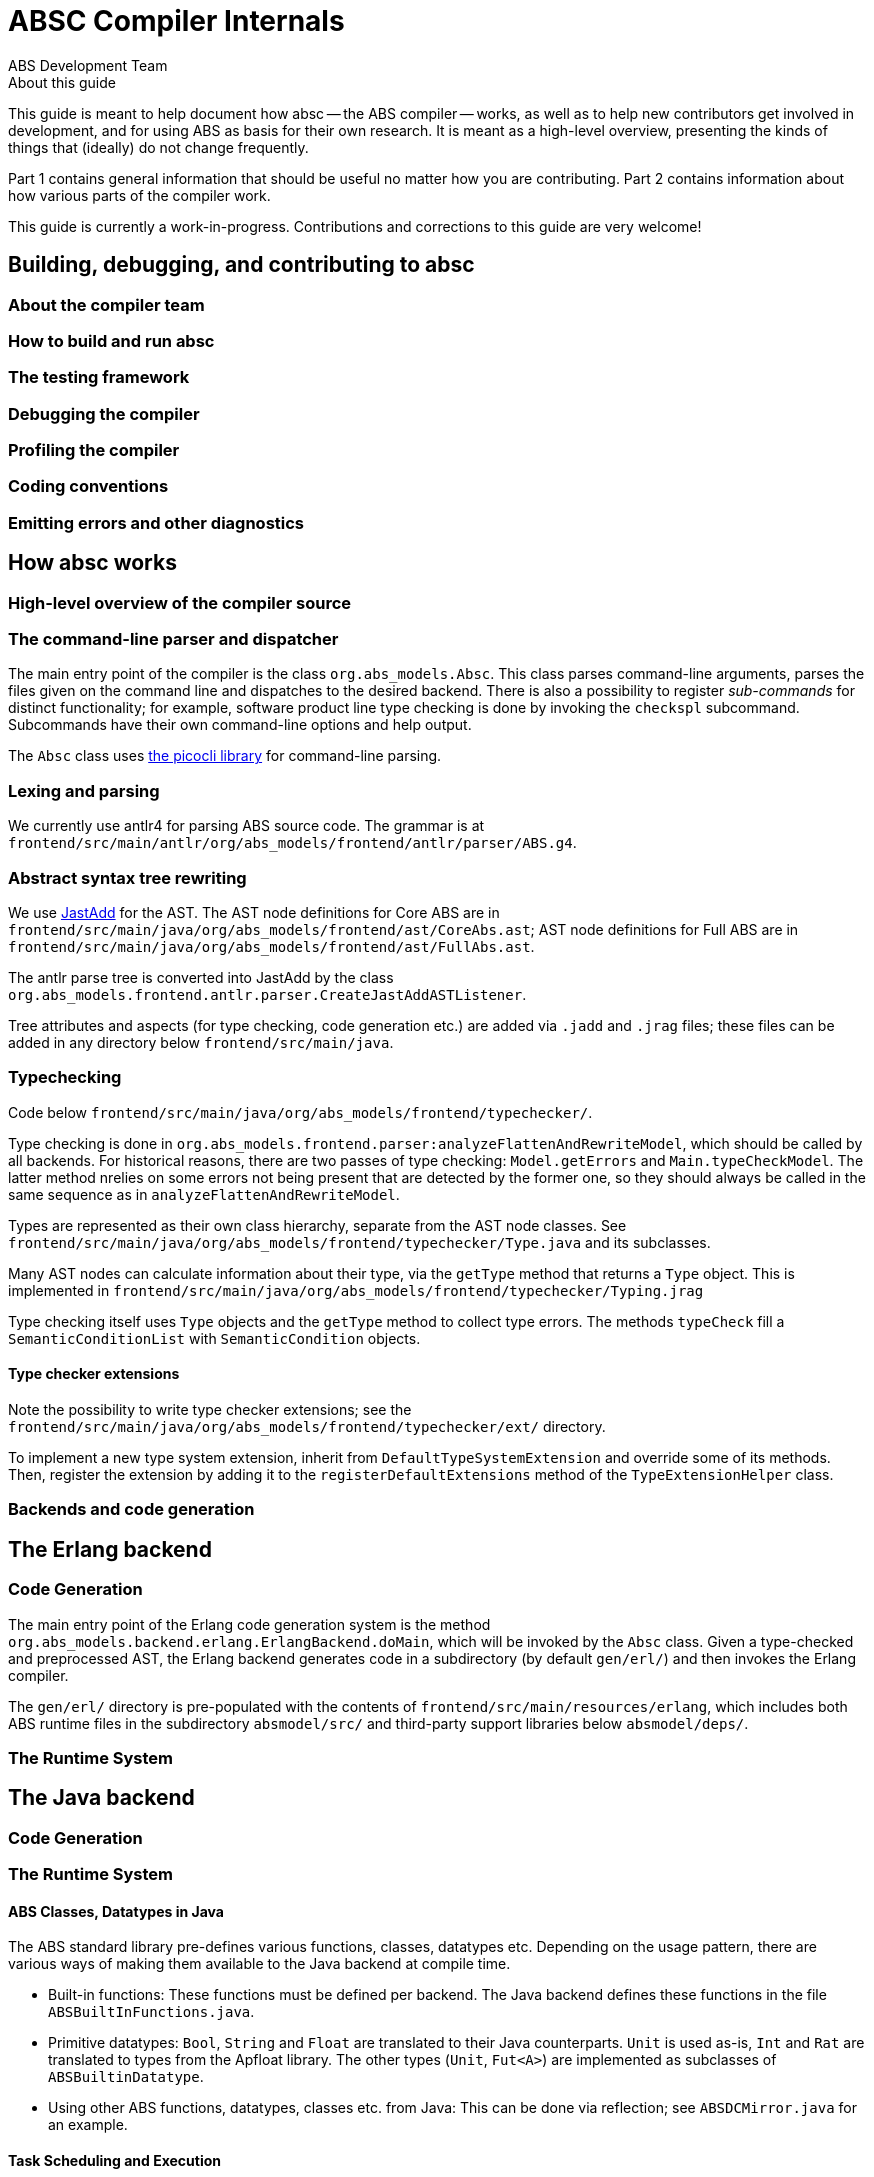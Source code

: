 = ABSC Compiler Internals
ABS Development Team
:doctype: book
:creator: ABS Development Team
:lang: en
:keywords: ABS, manual, modeling languages, programming languages
:sectnumlevels: 2
:copyright: CC-BY-SA 3.0
:imagesdir: images
:front-cover-image: image:Title_logo.png[width=1050,height=1600]

// See https://rust-lang.github.io/rustc-guide/about-this-guide.html for an
// example of where we want this document to be

.About this guide

This guide is meant to help document how absc -- the ABS compiler -- works, as
well as to help new contributors get involved in development, and for using
ABS as basis for their own research.  It is meant as a high-level overview,
presenting the kinds of things that (ideally) do not change frequently.

Part 1 contains general information that should be useful no matter how you
are contributing.  Part 2 contains information about how various parts of the
compiler work.

This guide is currently a work-in-progress.  Contributions and corrections to
this guide are very welcome!

== Building, debugging, and contributing to absc

=== About the compiler team

=== How to build and run absc

=== The testing framework

=== Debugging the compiler

=== Profiling the compiler

=== Coding conventions

=== Emitting errors and other diagnostics

== How absc works

=== High-level overview of the compiler source

=== The command-line parser and dispatcher

The main entry point of the compiler is the class `org.abs_models.Absc`.  This class parses command-line arguments, parses the files given on the command line and dispatches to the desired backend.  There is also a possibility to register _sub-commands_ for distinct functionality; for example, software product line type checking is done by invoking the `checkspl` subcommand.  Subcommands have their own command-line options and help output.

The `Absc` class uses https://picocli.info[the picocli library] for command-line parsing.

=== Lexing and parsing

We currently use antlr4 for parsing ABS source code.  The grammar is at `frontend/src/main/antlr/org/abs_models/frontend/antlr/parser/ABS.g4`.

=== Abstract syntax tree rewriting

We use http://jastadd.org/web/[JastAdd] for the AST.  The AST node definitions for Core ABS are in `frontend/src/main/java/org/abs_models/frontend/ast/CoreAbs.ast`; AST node definitions for Full ABS are in `frontend/src/main/java/org/abs_models/frontend/ast/FullAbs.ast`.

The antlr parse tree is converted into JastAdd by the class `org.abs_models.frontend.antlr.parser.CreateJastAddASTListener`.

Tree attributes and aspects (for type checking, code generation etc.) are added via `.jadd` and `.jrag` files; these files can be added in any directory below `frontend/src/main/java`.

=== Typechecking

Code below `frontend/src/main/java/org/abs_models/frontend/typechecker/`.

Type checking is done in
`org.abs_models.frontend.parser:analyzeFlattenAndRewriteModel`, which should
be called by all backends.  For historical reasons, there are two passes of
type checking: `Model.getErrors` and `Main.typeCheckModel`.  The latter method
nrelies on some errors not being present that are detected by the former one,
so they should always be called in the same sequence as in
`analyzeFlattenAndRewriteModel`.

Types are represented as their own class hierarchy, separate from the AST node
classes.  See
`frontend/src/main/java/org/abs_models/frontend/typechecker/Type.java` and its
subclasses.

Many AST nodes can calculate information about their type, via the `getType`
method that returns a `Type` object.  This is implemented in
`frontend/src/main/java/org/abs_models/frontend/typechecker/Typing.jrag`

Type checking itself uses `Type` objects and the `getType` method to collect
type errors.  The methods `typeCheck` fill a `SemanticConditionList` with
`SemanticCondition` objects.

==== Type checker extensions

Note the possibility to write type checker extensions; see the `frontend/src/main/java/org/abs_models/frontend/typechecker/ext/` directory.

To implement a new type system extension, inherit from
`DefaultTypeSystemExtension` and override some of its methods.  Then, register
the extension by adding it to the `registerDefaultExtensions` method of the
`TypeExtensionHelper` class.

=== Backends and code generation

== The Erlang backend

=== Code Generation

The main entry point of the Erlang code generation system is the method `org.abs_models.backend.erlang.ErlangBackend.doMain`, which will be invoked by the `Absc` class.  Given a type-checked and preprocessed AST, the Erlang backend generates code in a subdirectory (by default `gen/erl/`) and then invokes the Erlang compiler.

The `gen/erl/` directory is pre-populated with the contents of `frontend/src/main/resources/erlang`, which includes both ABS runtime files in the subdirectory `absmodel/src/` and third-party support libraries below `absmodel/deps/`.

=== The Runtime System

== The Java backend

=== Code Generation

=== The Runtime System

==== ABS Classes, Datatypes in Java

The ABS standard library pre-defines various functions, classes,
datatypes etc.  Depending on the usage pattern, there are various ways of
making them available to the Java backend at compile time.

- Built-in functions: These functions must be defined per backend.  The Java
  backend defines these functions in the file `ABSBuiltInFunctions.java`.
- Primitive datatypes: `Bool`, `String` and `Float` are translated to
  their Java counterparts.  `Unit` is used as-is, `Int` and `Rat` are
  translated to types from the Apfloat library.  The other types
  (`Unit`, `Fut<A>`) are implemented as subclasses of
  `ABSBuiltinDatatype`.
- Using other ABS functions, datatypes, classes etc. from Java: This can be
  done via reflection; see `ABSDCMirror.java` for an example.

==== Task Scheduling and Execution

A running ABS model has a singleton class of type
`org.abs_models.backend.java.lib.runtime.ABSRuntime` or one of its subclasses.

Each cog is an instance of `org.abs_models.backend.java.lib.runtime.COG`.
Each cog has one associated instance of type
`org.abs_models.backend.java.scheduling.TaskScheduler`, by default this is
`org.abs_models.backend.java.scheduling.DefaultTaskScheduler` but this is customizable by the user.

In the following, we describe the behavior of `DefaultTaskScheduler`;
reverse-engineering `SimpleTaskScheduler` remains to be done.

`DefaultTaskScheduler` contains an inner class `SchedulerThread`.  Instances
of this class run ABS tasks, each running ABS process is handled by a Java
thread of this class.  `SchedulerThread` instances are re-used: if a thread
terminates, it checks for fresh tasks (in field `newTasks`) and starts running
one; if there are no new tasks available, the thread terminates.

A `SchedulerThread` instance is created either by the method
`SchedulerThread.addTask` (if no task is running), or by a running
`SchedulerThread` when the running thread suspends.  The running thread will
not create a fresh thread when its task terminates; instead, it will pick up a
waiting task and execute it.

The "token" or lock of the cog is the field `runningThread`.  This field
contains the running thread, or `null` if the cog has no running thread.  When
encountering a scheduling point, the running thread sets this field to `null`
and notifies all threads, which race to check if the lock `runningThread` is
available and their guard evaluates to `true`.

==== Timed Semantics

Each cog contains a counter `activeThreads` that is increased and decreased as
processes suspend and wake up via the cog methods `notifyAwait`,
`notifyWakeup`.  A guard's `await` method will call these methods let the cog
know about the task's status (runnable or not).  Care must be taken to only
call `await` on a guard when actually awaiting for the purpose of making a
scheduling decision, and call the method `isTrue` when checking for a guard's
status outside of scheduling.

A cog deems itself to be inactive in two cases when receiving `notifyAwait`:
- Its `activeThreads` counter is `0` (all tasks are suspended)
- Its scheduler returns non-`null` from `getActiveTask` (the active task is
  blocked).

Upon becoming inactive, the cog will signal the `ABSRuntime` singleton via the
methods `notifyCogActive`, `notifyCogInactive`.  The runtime keeps track of
the amount to increase the clock in the variable `wake_time`.  When the number
of active cogs reaches zero, the runtime will try to increase the clock; this
happens only when one or more `ABSDurationGuard` guards have registered
themselves via `addDurationGuard`.  If so, the runtime increases the clock and
notifies (as with `Object.notify`) the guards whose `min_time` is less than or
equal to the current clock.  A duration guard, once notified, will notify its
cog that the task is ready to run and return from its `await` method (which
was called from the `SchedulerThread` running the ABS task).
